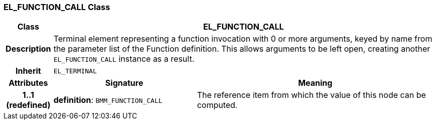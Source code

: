 === EL_FUNCTION_CALL Class

[cols="^1,3,5"]
|===
h|*Class*
2+^h|*EL_FUNCTION_CALL*

h|*Description*
2+a|Terminal element representing a function invocation with 0 or more arguments, keyed by name from the parameter list of the Function definition. This allows arguments to be left open, creating another `EL_FUNCTION_CALL` instance as a result.

h|*Inherit*
2+|`EL_TERMINAL`

h|*Attributes*
^h|*Signature*
^h|*Meaning*

h|*1..1 +
(redefined)*
|*definition*: `BMM_FUNCTION_CALL`
a|The reference item from which the value of this node can be computed.
|===
